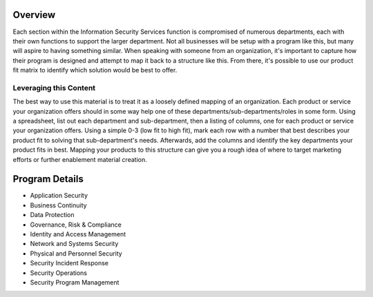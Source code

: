 Overview
========
Each section within the Information Security Services function is compromised of numerous departments, each with their own functions to support the larger department. Not all businesses will be setup with a program like this, but many will aspire to having something similar. When speaking with someone from an organization, it's important to capture how their program is designed and attempt to map it back to a structure like this. From there, it's possible to use our product fit matrix to identify which solution would be best to offer.

.. image:: images/security-program.png

Leveraging this Content
-----------------------
The best way to use this material is to treat it as a loosely defined mapping of an organization. Each product or service your organization offers should in some way help one of these departments/sub-departments/roles in some form. Using a spreadsheet, list out each department and sub-department, then a listing of columns, one for each product or service your organization offers. Using a simple 0-3 (low fit to high fit), mark each row with a number that best describes your product fit to solving that sub-department's needs. Afterwards, add the columns and identify the key departments your product fits in best. Mapping your products to this structure can give you a rough idea of where to target marketing efforts or further enablement material creation.

Program Details
===============
* Application Security
* Business Continuity
* Data Protection
* Governance, Risk & Compliance
* Identity and Access Management
* Network and Systems Security
* Physical and Personnel Security
* Security Incident Response
* Security Operations
* Security Program Management

